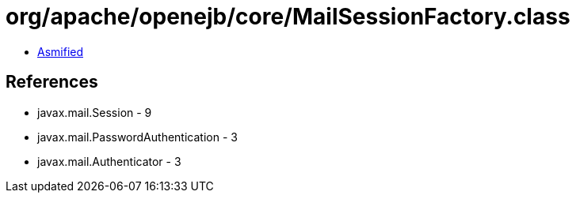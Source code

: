= org/apache/openejb/core/MailSessionFactory.class

 - link:MailSessionFactory-asmified.java[Asmified]

== References

 - javax.mail.Session - 9
 - javax.mail.PasswordAuthentication - 3
 - javax.mail.Authenticator - 3
